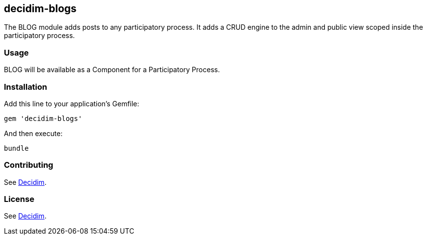 [[decidim-blogs]]
decidim-blogs
-------------

The BLOG module adds posts to any participatory process. It adds a CRUD
engine to the admin and public view scoped inside the participatory
process.

[[usage]]
Usage
~~~~~

BLOG will be available as a Component for a Participatory Process.

[[installation]]
Installation
~~~~~~~~~~~~

Add this line to your application's Gemfile:

[source,ruby]
----
gem 'decidim-blogs'
----

And then execute:

[source,bash]
----
bundle
----

[[contributing]]
Contributing
~~~~~~~~~~~~

See https://github.com/decidim/decidim[Decidim].

[[license]]
License
~~~~~~~

See https://github.com/decidim/decidim[Decidim].
